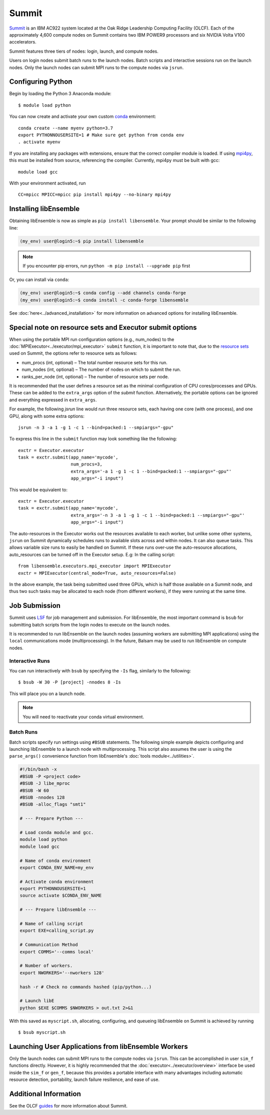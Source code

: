 ======
Summit
======

Summit_ is an IBM AC922 system located at the Oak Ridge Leadership Computing
Facility (OLCF). Each of the approximately 4,600 compute nodes on Summit contains two
IBM POWER9 processors and six NVIDIA Volta V100 accelerators.

Summit features three tiers of nodes: login, launch, and compute nodes.

Users on login nodes submit batch runs to the launch nodes.
Batch scripts and interactive sessions run on the launch nodes. Only the launch
nodes can submit MPI runs to the compute nodes via ``jsrun``.

Configuring Python
------------------

Begin by loading the Python 3 Anaconda module::

    $ module load python

You can now create and activate your own custom conda_ environment::

    conda create --name myenv python=3.7
    export PYTHONNOUSERSITE=1 # Make sure get python from conda env
    . activate myenv

If you are installing any packages with extensions, ensure that the correct compiler
module is loaded. If using mpi4py_, this must be installed from source,
referencing the compiler. Currently, mpi4py must be built with gcc::

    module load gcc

With your environment activated, run ::

    CC=mpicc MPICC=mpicc pip install mpi4py --no-binary mpi4py

Installing libEnsemble
----------------------

Obtaining libEnsemble is now as simple as ``pip install libensemble``.
Your prompt should be similar to the following line:

.. code-block:: console

    (my_env) user@login5:~$ pip install libensemble

.. note::
    If you encounter pip errors, run ``python -m pip install --upgrade pip`` first

Or, you can install via ``conda``:

.. code-block:: console

    (my_env) user@login5:~$ conda config --add channels conda-forge
    (my_env) user@login5:~$ conda install -c conda-forge libensemble

See :doc:`here<../advanced_installation>` for more information on advanced options
for installing libEnsemble.


Special note on resource sets and Executor submit options
---------------------------------------------------------

When using the portable MPI run configuration options (e.g., num_nodes) to the
:doc:`MPIExecutor<../executor/mpi_executor>` ``submit`` function, it is important
to note that, due to the `resource sets`_ used on Summit, the options refer to
resource sets as follows:

- num_procs (int, optional) – The total number resource sets for this run.

- num_nodes (int, optional) – The number of nodes on which to submit the run.

- ranks_per_node (int, optional) – The number of resource sets per node.

It is recommended that the user defines a resource set as the minimal configuration
of CPU cores/processes and GPUs. These can be added to the ``extra_args`` option
of the *submit* function. Alternatively, the portable options can be ignored and
everything expressed in ``extra_args``.

For example, the following *jsrun* line would run three resource sets,
each having one core (with one process), and one GPU, along with some extra options::

    jsrun -n 3 -a 1 -g 1 -c 1 --bind=packed:1 --smpiargs="-gpu"

To express this line in the ``submit`` function may look
something like the following::

    exctr = Executor.executor
    task = exctr.submit(app_name='mycode',
                        num_procs=3,
                        extra_args='-a 1 -g 1 -c 1 --bind=packed:1 --smpiargs="-gpu"'
                        app_args="-i input")

This would be equivalent to::

    exctr = Executor.executor
    task = exctr.submit(app_name='mycode',
                        extra_args='-n 3 -a 1 -g 1 -c 1 --bind=packed:1 --smpiargs="-gpu"'
                        app_args="-i input")

The auto-resources in the Executor works out the resources available to each worker,
but unlike some other systems, ``jsrun`` on Summit dynamically schedules runs to
available slots across and within nodes. It can also queue tasks. This allows variable
size runs to easily be handled on Summit. If these runs over-use the auto-resource
allocations, auto_resources can be turned off in the Executor setup. E.g: In the
calling script::

    from libensemble.executors.mpi_executor import MPIExecutor
    exctr = MPIExecutor(central_mode=True, auto_resources=False)

In the above example, the task being submitted used three GPUs, which is half those
available on a Summit node, and thus two such tasks may be allocated to each node
(from different workers), if they were running at the same time.

Job Submission
--------------

Summit uses LSF_ for job management and submission. For libEnsemble, the most
important command is ``bsub`` for submitting batch scripts from the login nodes
to execute on the launch nodes.

It is recommended to run libEnsemble on the launch nodes (assuming workers are
submitting MPI applications) using the ``local`` communications mode (multiprocessing).
In the future, Balsam may be used to run libEnsemble on compute nodes.

Interactive Runs
^^^^^^^^^^^^^^^^

You can run interactively with ``bsub`` by specifying the ``-Is`` flag,
similarly to the following::

    $ bsub -W 30 -P [project] -nnodes 8 -Is

This will place you on a launch node.

.. note::
    You will need to reactivate your conda virtual environment.

Batch Runs
^^^^^^^^^^

Batch scripts specify run settings using ``#BSUB`` statements. The following
simple example depicts configuring and launching libEnsemble to a launch node with
multiprocessing. This script also assumes the user is using the ``parse_args()``
convenience function from libEnsemble's :doc:`tools module<../utilities>`.

.. code-block:: bash

    #!/bin/bash -x
    #BSUB -P <project code>
    #BSUB -J libe_mproc
    #BSUB -W 60
    #BSUB -nnodes 128
    #BSUB -alloc_flags "smt1"

    # --- Prepare Python ---

    # Load conda module and gcc.
    module load python
    module load gcc

    # Name of conda environment
    export CONDA_ENV_NAME=my_env

    # Activate conda environment
    export PYTHONNOUSERSITE=1
    source activate $CONDA_ENV_NAME

    # --- Prepare libEnsemble ---

    # Name of calling script
    export EXE=calling_script.py

    # Communication Method
    export COMMS='--comms local'

    # Number of workers.
    export NWORKERS='--nworkers 128'

    hash -r # Check no commands hashed (pip/python...)

    # Launch libE
    python $EXE $COMMS $NWORKERS > out.txt 2>&1

With this saved as ``myscript.sh``, allocating, configuring, and queueing
libEnsemble on Summit is achieved by running ::

    $ bsub myscript.sh

Launching User Applications from libEnsemble Workers
----------------------------------------------------

Only the launch nodes can submit MPI runs to the compute nodes via ``jsrun``.
This can be accomplished in user ``sim_f`` functions directly. However, it is highly
recommended that the :doc:`executor<../executor/overview>` interface
be used inside the ``sim_f`` or ``gen_f``, because this provides a portable interface
with many advantages including automatic resource detection, portability,
launch failure resilience, and ease of use.

Additional Information
----------------------

See the OLCF guides_ for more information about Summit.

.. _Summit: https://www.olcf.ornl.gov/for-users/system-user-guides/summit/
.. _LSF: https://www.olcf.ornl.gov/wp-content/uploads/2018/12/summit_workshop_fuson.pdf
.. _guides: https://www.olcf.ornl.gov/for-users/system-user-guides/summit/
.. _conda: https://conda.io/en/latest/
.. _mpi4py: https://mpi4py.readthedocs.io/en/stable/
.. _resource sets: https://docs.olcf.ornl.gov/systems/summit_user_guide.html#job-launcher-jsrun
